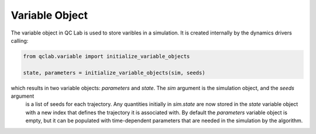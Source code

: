 .. _variable_object:


Variable Object
-----------

The variable object in QC Lab is used to store varibles in a simulation. It is created internally by the dynamics drivers calling:

.. code-block:: python

    from qclab.variable import initialize_variable_objects
    
    state, parameters = initialize_variable_objects(sim, seeds)


which results in two variable objects: `parameters` and `state`. The `sim` argument is the simulation object, and the `seeds` argument
 is a list of seeds for each trajectory. Any quantities initially in `sim.state` are now stored in the `state` variable object with a new 
 index that defines the trajectory it is associated with. By default the `parameters` variable object is empty, but it can be populated with 
 time-dependent parameters that are needed in the simulation by the algorithm.


